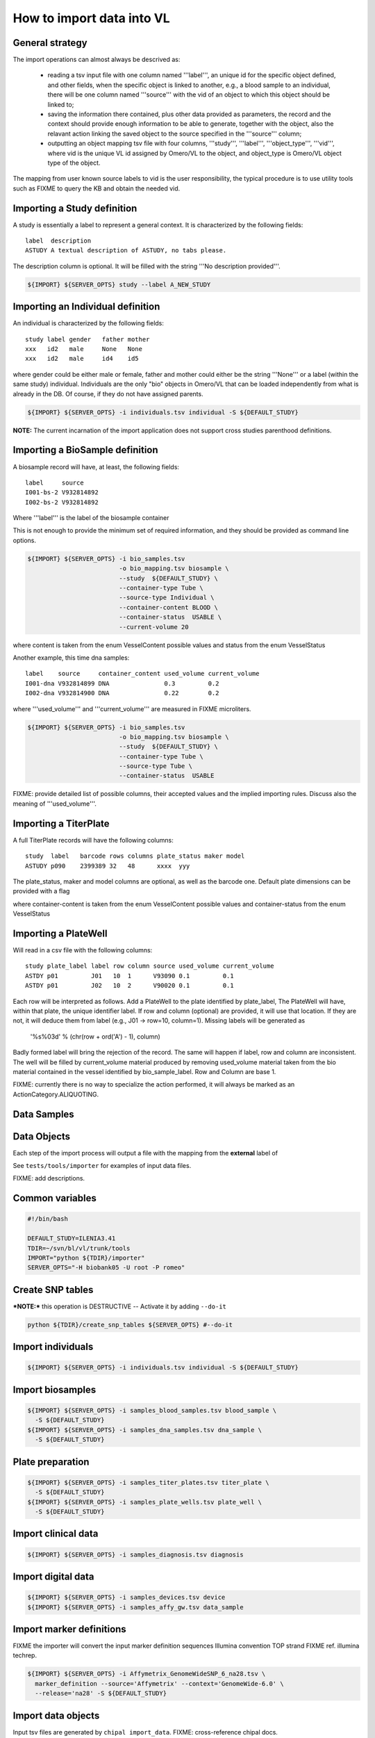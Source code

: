 How to import data into VL
==========================

General strategy
----------------

The import operations can almost always be descrived as:

  * reading a tsv input file with one column named '''label''', an
    unique id for the specific object defined, and other fields, when
    the specific object is linked to another, e.g., a blood sample to
    an individual, there will be one column named '''source''' with the
    vid of an object to which this object should be linked to;

  * saving the information there contained, plus other data provided
    as parameters, the record and the context should provide enough
    information to be able to generate, together with the object, also
    the relavant action linking the saved object to the source
    specified in the '''source''' column;

  * outputting an object mapping tsv file with four columns,
    '''study''', '''label''', '''object_type''', '''vid''', where vid
    is the unique VL id assigned by Omero/VL to the object, and
    object_type is Omero/VL object type of the object.

The mapping from user known source labels to vid is the user
responsibility, the typical procedure is to use utility tools such as
FIXME to query the KB and obtain the needed vid.


Importing a Study definition
----------------------------

A study is essentially a label to represent a general context. 
It is characterized by the following fields::
  
  label  description
  ASTUDY A textual description of ASTUDY, no tabs please.


The description column is optional. It will be filled with the string
'''No description provided'''.

.. code-block:: bash

   ${IMPORT} ${SERVER_OPTS} study --label A_NEW_STUDY


Importing an Individual definition
----------------------------------

An individual is characterized by the following fields::

  study label gender   father mother
  xxx   id2   male     None   None
  xxx   id2   male     id4    id5

where gender could be either male or female, father and mother could
either be the string '''None''' or a label (within the same study)
individual.  Individuals are the only "bio" objects in Omero/VL that
can be loaded independently from what is already in the DB. Of course,
if they do not have assigned parents.

.. code-block:: bash
   
    ${IMPORT} ${SERVER_OPTS} -i individuals.tsv individual -S ${DEFAULT_STUDY}

**NOTE:** The current incarnation of the import application does not support
cross studies parenthood definitions.


Importing a BioSample definition
--------------------------------

A biosample record will have, at least, the following fields::

  label     source    
  I001-bs-2 V932814892
  I002-bs-2 V932814892

Where '''label''' is the label of the biosample container

This is not enough to provide the minimum set of required information,
and they should be provided as command line options.

.. code-block:: bash
   
   ${IMPORT} ${SERVER_OPTS} -i bio_samples.tsv 
                            -o bio_mapping.tsv biosample \
                            --study  ${DEFAULT_STUDY} \
                            --container-type Tube \
                            --source-type Individual \
                            --container-content BLOOD \
                            --container-status  USABLE \
                            --current-volume 20
			    
where content is taken from the enum VesselContent possible values and
status from the enum VesselStatus

Another example, this time dna samples::

  label    source     container_content used_volume current_volume
  I001-dna V932814899 DNA               0.3         0.2
  I002-dna V932814900 DNA               0.22        0.2

where '''used_volume''' and '''current_volume''' are measured in FIXME
microliters.

.. code-block:: bash
   
   ${IMPORT} ${SERVER_OPTS} -i bio_samples.tsv 
                            -o bio_mapping.tsv biosample \
                            --study  ${DEFAULT_STUDY} \
                            --container-type Tube \
                            --source-type Tube \
                            --container-status  USABLE


FIXME: provide detailed list of possible columns, their accepted
values and the implied importing rules. Discuss also the meaning of
'''used_volume'''.



Importing a TiterPlate
----------------------

A full TiterPlate records will have the following columns::

  study  label   barcode rows columns plate_status maker model
  ASTUDY p090    2399389 32   48      xxxx  yyy

The plate_status, maker and model columns are optional, as well as the
barcode one.  Default plate dimensions can be provided with a flag

.. code-block:: bash
   ${IMPORT} ${SERVER_OPTS} -i titer_plates.tsv
                            -o titer_plates_mapping.tsv\
                            titer_plate\
                            --study  ${DEFAULT_STUDY}\
                            --plate-shape=32x48\
                            --maker=foomaker\
                            --model=foomodel

where container-content is taken from the enum VesselContent possible
values and container-status from the enum VesselStatus


Importing a PlateWell
---------------------

Will read in a csv file with the following columns::

  study plate_label label row column source used_volume current_volume
  ASTDY p01         J01   10  1      V93090 0.1         0.1
  ASTDY p01         J02   10  2      V90020 0.1         0.1

Each row will be interpreted as follows.
Add a PlateWell to the plate identified by plate_label, The PlateWell
will have, within that plate, the unique identifier label. If row and
column (optional) are provided, it will use that location. If they are
not, it will deduce them from label (e.g., J01 -> row=10,
column=1). Missing labels will be generated as

       '%s%03d' % (chr(row + ord('A') - 1), column)

Badly formed label will bring the rejection of the record. The same
will happen if label, row and column are inconsistent.  The well will
be filled by current_volume material produced by removing used_volume
material taken from the bio material contained in the vessel
identified by bio_sample_label. Row and Column are base 1.

FIXME: currently there is no way to specialize the action performed,
it will always be marked as an ActionCategory.ALIQUOTING.



Data Samples
------------


Data Objects
------------






Each step of the import process will output a file with the mapping
from the **external** label of




See ``tests/tools/importer`` for examples of input data files.

FIXME: add descriptions.

Common variables
----------------

.. code-block:: bash

    #!/bin/bash

    DEFAULT_STUDY=ILENIA3.41
    TDIR=~/svn/bl/vl/trunk/tools
    IMPORT="python ${TDIR}/importer"
    SERVER_OPTS="-H biobank05 -U root -P romeo"


Create SNP tables
-----------------
    
***NOTE:*** this operation is DESTRUCTIVE -- Activate it by adding ``--do-it``

.. code-block:: bash

    python ${TDIR}/create_snp_tables ${SERVER_OPTS} #--do-it

    
Import individuals
------------------

.. code-block:: bash
   
    ${IMPORT} ${SERVER_OPTS} -i individuals.tsv individual -S ${DEFAULT_STUDY}


Import biosamples
-----------------

.. code-block:: bash
    
    ${IMPORT} ${SERVER_OPTS} -i samples_blood_samples.tsv blood_sample \
      -S ${DEFAULT_STUDY}
    ${IMPORT} ${SERVER_OPTS} -i samples_dna_samples.tsv dna_sample \
      -S ${DEFAULT_STUDY}


Plate preparation
-----------------

.. code-block:: bash

    ${IMPORT} ${SERVER_OPTS} -i samples_titer_plates.tsv titer_plate \
      -S ${DEFAULT_STUDY}
    ${IMPORT} ${SERVER_OPTS} -i samples_plate_wells.tsv plate_well \
      -S ${DEFAULT_STUDY}


Import clinical data
--------------------

.. code-block:: bash

    ${IMPORT} ${SERVER_OPTS} -i samples_diagnosis.tsv diagnosis


Import digital data
-------------------

.. code-block:: bash

    ${IMPORT} ${SERVER_OPTS} -i samples_devices.tsv device
    ${IMPORT} ${SERVER_OPTS} -i samples_affy_gw.tsv data_sample


Import marker definitions
-------------------------

FIXME the importer will convert the input marker definition sequences
Illumina convention TOP strand FIXME ref. illumina techrep.

.. code-block:: bash

    ${IMPORT} ${SERVER_OPTS} -i Affymetrix_GenomeWideSNP_6_na28.tsv \
      marker_definition --source='Affymetrix' --context='GenomeWide-6.0' \
      --release='na28' -S ${DEFAULT_STUDY}


Import data objects
-------------------

Input tsv files are generated by ``chipal import_data``\ .
FIXME: cross-reference chipal docs.

.. code-block:: bash

    ${IMPORT} ${SERVER_OPTS} -i old_to_cels_20110704.tsv data_object \
      -S ${DEFAULT_STUDY}


Computing with omero/vl
-----------------------

Extract marker data for mapping to ref genome
FIXME: add more steps

.. code-block:: bash

    python ${TDIR}/kb_query -o markers.tsv ${SERVER_OPTS} markers \
      --definition-source="(Affymetrix,GenomeWide-6.0,na28)" \
      --fields-set=mapping
